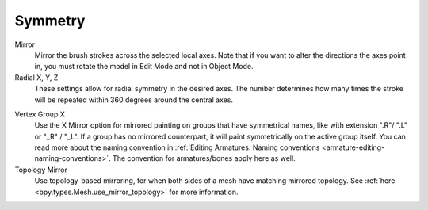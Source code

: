 
********
Symmetry
********

.. reference::

   :Mode:      Vertex Paint Mode
   :Tool:      :menuselection:`Toolbar --> Tool --> Symmetry`

Mirror
   Mirror the brush strokes across the selected local axes.
   Note that if you want to alter the directions the axes point in,
   you must rotate the model in Edit Mode and not in Object Mode.

Radial X, Y, Z
   These settings allow for radial symmetry in the desired axes.
   The number determines how many times the stroke will be repeated
   within 360 degrees around the central axes.

.. _bpy.types.Mesh.use_mirror_vertex_group_x:

Vertex Group X
   Use the X Mirror option for mirrored painting on groups that have symmetrical names,
   like with extension ".R"/ ".L" or "_R" / "_L". If a group has no mirrored counterpart,
   it will paint symmetrically on the active group itself.
   You can read more about the naming convention in
   :ref:`Editing Armatures: Naming conventions <armature-editing-naming-conventions>`.
   The convention for armatures/bones apply here as well.

Topology Mirror
   Use topology-based mirroring, for when both sides of a mesh have matching mirrored topology.
   See :ref:`here <bpy.types.Mesh.use_mirror_topology>` for more information.
